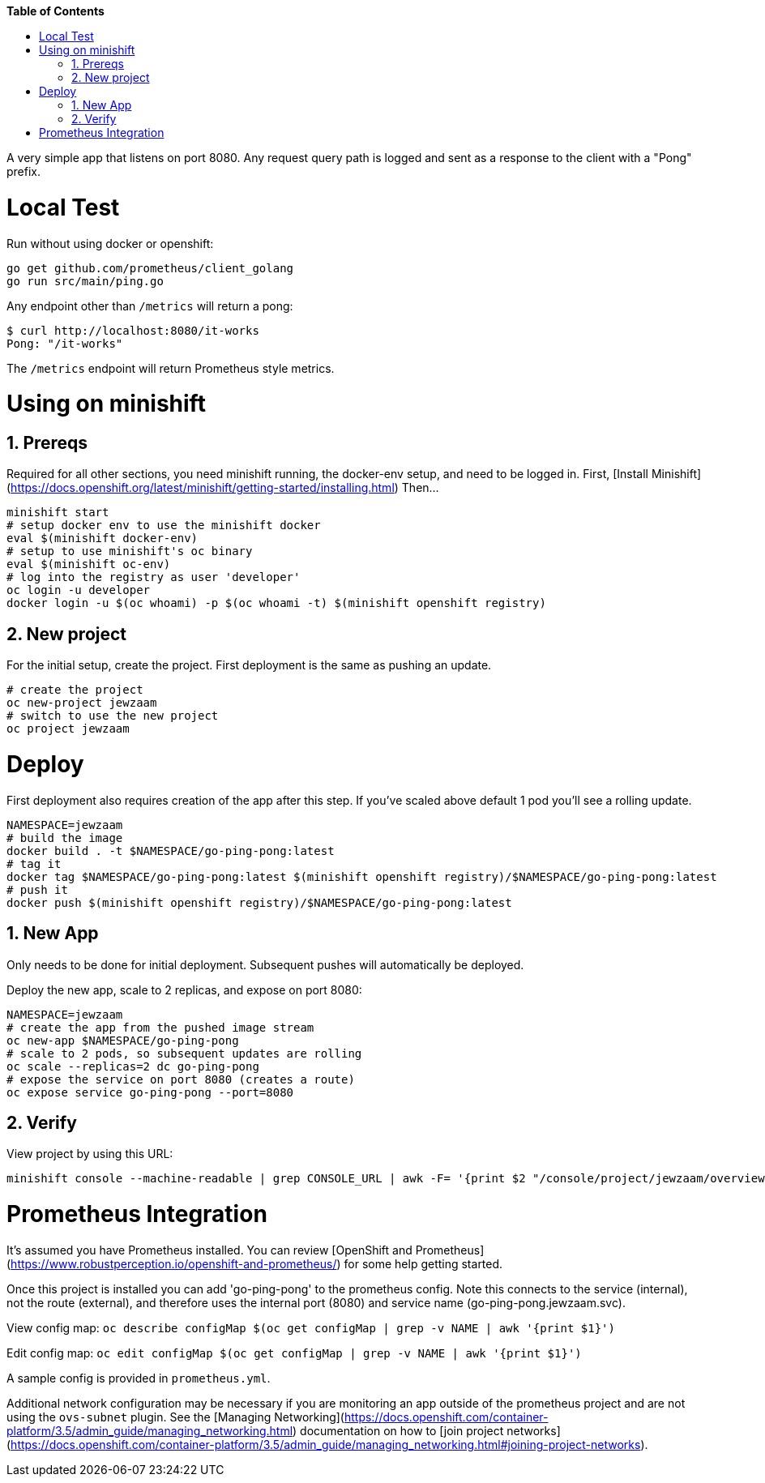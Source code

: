 // begin header
ifdef::env-github[]
:tip-caption: :bulb:
:note-caption: :information_source:
:important-caption: :heavy_exclamation_mark:
:caution-caption: :fire:
:warning-caption: :warning:
endif::[]
:numbered:
:toc: macro
:toc-title: pass:[<b>Table of Contents</b>]
// end header

// NOTE: ditaa_diagrams
// if you make changes to the ASCII-art diagrams in this document,
// you must recreate the associated PNG files and check the changed
// versions in in with your changes so that the updated
// diagrams will show up in the online version of the documents
// Here's how to do it on a Fedora system:
// $ sudo dnf install ditaa asciidoctor
// $ gem install asciidoctor-diagram
// $ asciidoctor -o /dev/null -r asciidoctor-diagram security/ldap_authorization.asciidoc

toc::[]


A very simple app that listens on port 8080.
Any request query path is logged and sent as a response to the client with a "Pong" prefix.

= Local Test
Run without using docker or openshift:

```
go get github.com/prometheus/client_golang
go run src/main/ping.go
```

Any endpoint other than `/metrics` will return a pong:

```
$ curl http://localhost:8080/it-works
Pong: "/it-works"
```

The `/metrics` endpoint will return Prometheus style metrics.

= Using on minishift

== Prereqs
Required for all other sections, you need minishift running, the docker-env setup, and need to be logged in.
First, [Install Minishift](https://docs.openshift.org/latest/minishift/getting-started/installing.html)
Then...
```
minishift start
# setup docker env to use the minishift docker
eval $(minishift docker-env)
# setup to use minishift's oc binary
eval $(minishift oc-env)
# log into the registry as user 'developer'
oc login -u developer
docker login -u $(oc whoami) -p $(oc whoami -t) $(minishift openshift registry)
```

== New project
For the initial setup, create the project.  First deployment is the same as pushing an update.
```
# create the project
oc new-project jewzaam
# switch to use the new project
oc project jewzaam
```

= Deploy
First deployment also requires creation of the app after this step.
If you've scaled above default 1 pod you'll see a rolling update.
```
NAMESPACE=jewzaam
# build the image
docker build . -t $NAMESPACE/go-ping-pong:latest
# tag it
docker tag $NAMESPACE/go-ping-pong:latest $(minishift openshift registry)/$NAMESPACE/go-ping-pong:latest
# push it
docker push $(minishift openshift registry)/$NAMESPACE/go-ping-pong:latest
```

== New App
Only needs to be done for initial deployment.  Subsequent pushes will automatically be deployed.

Deploy the new app, scale to 2 replicas, and expose on port 8080:
```
NAMESPACE=jewzaam
# create the app from the pushed image stream
oc new-app $NAMESPACE/go-ping-pong
# scale to 2 pods, so subsequent updates are rolling
oc scale --replicas=2 dc go-ping-pong
# expose the service on port 8080 (creates a route)
oc expose service go-ping-pong --port=8080
```

== Verify
View project by using this URL:
```
minishift console --machine-readable | grep CONSOLE_URL | awk -F= '{print $2 "/console/project/jewzaam/overview"}'
```

= Prometheus Integration
It's assumed you have Prometheus installed.  You can review [OpenShift and Prometheus](https://www.robustperception.io/openshift-and-prometheus/) for some help getting started.

Once this project is installed you can add 'go-ping-pong' to the prometheus config.  Note this connects to the service (internal), not the route (external), and therefore uses the internal port (8080) and service name (go-ping-pong.jewzaam.svc).

View config map:  `oc describe configMap $(oc get configMap | grep -v NAME | awk '{print $1}')`

Edit config map:  `oc edit configMap $(oc get configMap | grep -v NAME | awk '{print $1}')`

A sample config is provided in `prometheus.yml`.

Additional network configuration may be necessary if you are monitoring an app outside of the prometheus project and are not using the `ovs-subnet` plugin.  See the [Managing Networking](https://docs.openshift.com/container-platform/3.5/admin_guide/managing_networking.html) documentation on how to [join project networks](https://docs.openshift.com/container-platform/3.5/admin_guide/managing_networking.html#joining-project-networks).
